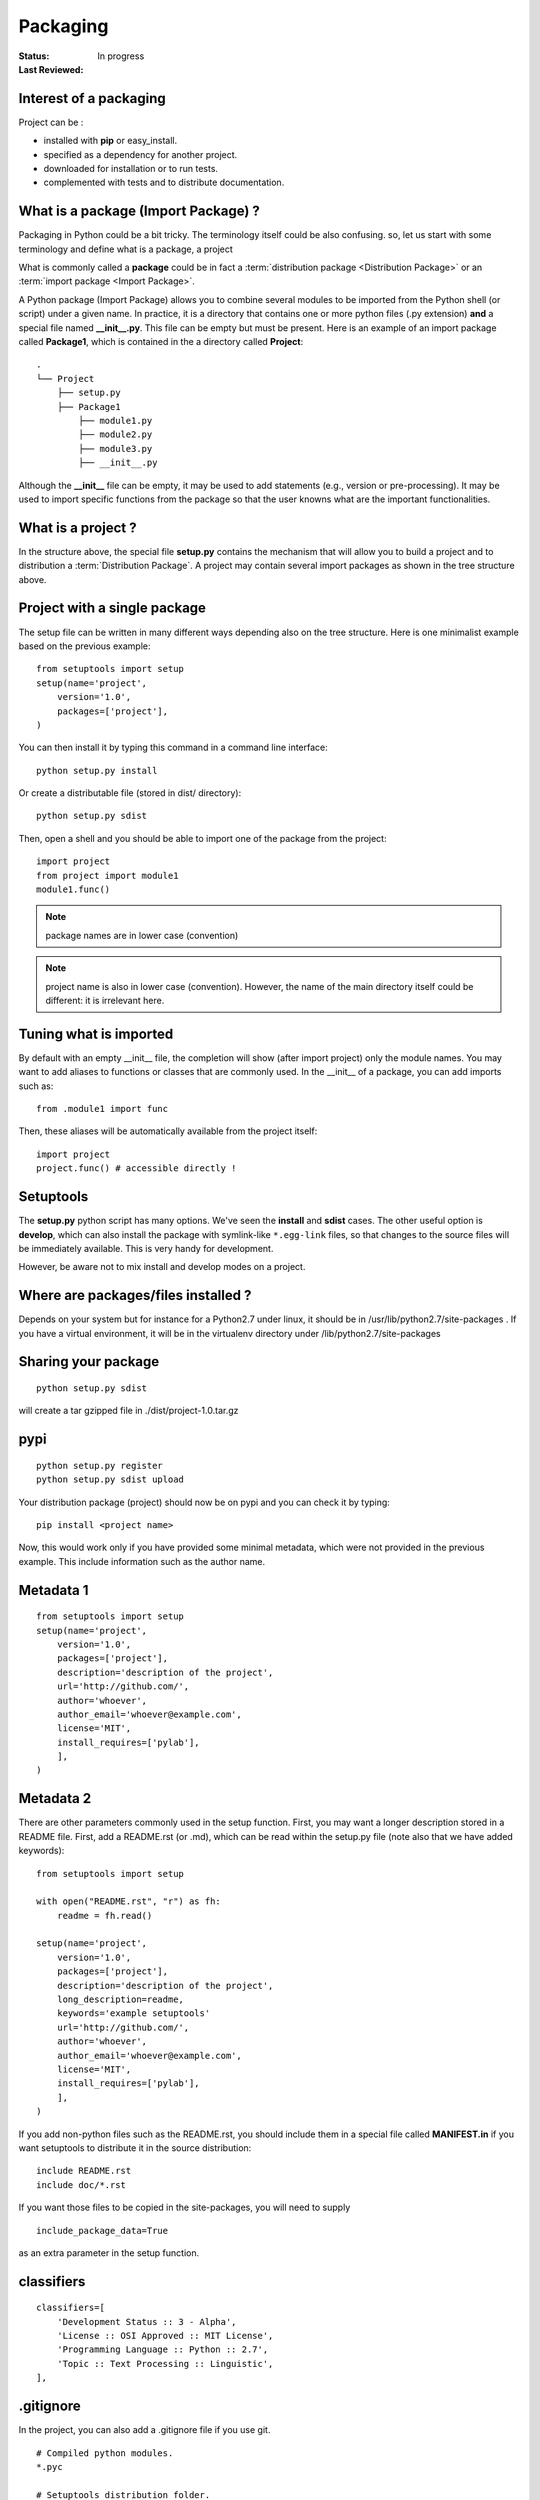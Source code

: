 Packaging
##############

:Status: In progress
:Last Reviewed: 


Interest of a packaging
===============================

Project can be :

* installed with **pip** or easy_install.
* specified as a dependency for another project.
* downloaded for installation or to run tests.
* complemented with tests and to distribute documentation.

What is a package (Import Package) ?
=====================================

Packaging in Python could be a bit tricky. The terminology itself could be also confusing.
so, let us start with some terminology and define what is a package, a project

What is commonly called a **package** could be in fact a :term:`distribution package <Distribution Package>` or an :term:`import package <Import Package>`. 


A Python package (Import Package) allows you to combine several modules to be imported from the Python
shell (or script) under a given name. In practice, it is a directory that contains one or more python files (.py extension) **and** a special file named **__init__.py**. This file can be empty but must be present. Here is an example of an import package called **Package1**, which is contained in the a directory called **Project**::


    .
    └── Project
        ├── setup.py
        ├── Package1
            ├── module1.py
            ├── module2.py
            ├── module3.py
            ├── __init__.py
        


Although the **__init__** file can be empty, it may be used to add statements (e.g., version or pre-processing). It may be used to import specific functions from the package so that the user knowns what are the important functionalities.


What is a project ?
==========================

In the structure above, the special file **setup.py** contains the mechanism that will allow you to build a project and to distribution a :term:`Distribution Package`. A project may contain several import packages as shown in the tree structure above.


Project with a single package
================================

The setup file can be written in many different ways depending also on the tree structure.  
Here is one minimalist example based on the previous example::

    from setuptools import setup
    setup(name='project',
        version='1.0',
        packages=['project'],
    )

You can then install it by typing this command in a command line interface::

    python setup.py install

Or create a distributable file (stored in dist/ directory)::

    python setup.py sdist

Then, open a shell and you should be able to import one of the package from the project::

    import project
    from project import module1
    module1.func()

.. note:: package names are in lower case (convention)
.. note:: project name is also in lower case (convention). However, the name of the main directory itself could be different: it is irrelevant here.


Tuning what is imported
============================
By default with an empty __init__ file, the completion will show (after import project) only the module names. You may want to add aliases to functions or classes that are commonly used. In the __init__ of a package, you can add imports such as::


    from .module1 import func


Then, these aliases will be automatically available from the project itself::

    import project
    project.func() # accessible directly !



Setuptools
==================

The **setup.py** python script has many options. We've seen the **install** and **sdist** cases. 
The other useful option is **develop**, which can also install the package with symlink-like ``*.egg-link`` files, so that changes to the source files will be immediately available. This is very handy for development.

However, be aware not to mix install and develop modes on a project.

Where are packages/files installed ?
==========================================

Depends on your system but for instance for a Python2.7 under linux, it should be in 
/usr/lib/python2.7/site-packages . If you have a virtual environment, it will be in the virtualenv directory under /lib/python2.7/site-packages


Sharing your package
=====================

::

    python setup.py sdist

will create a tar gzipped file in ./dist/project-1.0.tar.gz    


pypi
========

::

    python setup.py register
    python setup.py sdist upload

Your distribution package (project) should now be on pypi and you can check it by typing::

    pip install <project name>


Now, this would work only if you have provided some minimal metadata, which were not provided in the previous example. This include information such as the author name.


Metadata 1
================

::

    from setuptools import setup
    setup(name='project',
        version='1.0',
        packages=['project'],
        description='description of the project',
        url='http://github.com/',
        author='whoever',
        author_email='whoever@example.com',
        license='MIT',
        install_requires=['pylab'],
        ],
    )


Metadata 2
================

There are other parameters commonly used in the setup function. First, you may want a longer 
description stored in a README file. First, add a README.rst (or .md), which can be read within
the setup.py file (note also that we have added keywords):: 

    from setuptools import setup

    with open("README.rst", "r") as fh:
        readme = fh.read()

    setup(name='project',
        version='1.0',
        packages=['project'],
        description='description of the project',
        long_description=readme,
        keywords='example setuptools'
        url='http://github.com/',
        author='whoever',
        author_email='whoever@example.com',
        license='MIT',
        install_requires=['pylab'],
        ],
    )

If you add non-python files such as the README.rst, you should include them in a special file
called **MANIFEST.in** if you want setuptools to distribute it in the source distribution::


    include README.rst
    include doc/*.rst


If you want those files to be copied in the site-packages, you will need to supply ::


    include_package_data=True 

as an extra parameter in the setup function.

classifiers
==============


::

    classifiers=[
        'Development Status :: 3 - Alpha',
        'License :: OSI Approved :: MIT License',
        'Programming Language :: Python :: 2.7',
        'Topic :: Text Processing :: Linguistic',
    ],

.gitignore
====================
In the project, you can also add a .gitignore file if you use git.

::

    # Compiled python modules.
    *.pyc

    # Setuptools distribution folder.
    /dist/

    # Python egg metadata, regenerated from source files by setuptools.
    /*.egg-info
    /*.egg


setup.cfg
============

A special file that could be provided to overrite contents of the setup.py file.



More packages
=================


::


    from setuptools import setup, find_packages
    setup(name='project',
          version='1.0',
          packages=find_packages(),
     )

::

    ├── project
    │   ├── dna.py
    │   ├── extra
    │   │   ├── __init__.py
    │   ├── __init__.py


    import project
    project.extra ## access to a sub package
    project.dna   ## access to a module








resources: 
-------------

* https://packaging.python.org/en/latest/
* https://docs.python.org/2/distutils/setupscript.html
* http://www.scotttorborg.com/python-packaging/





